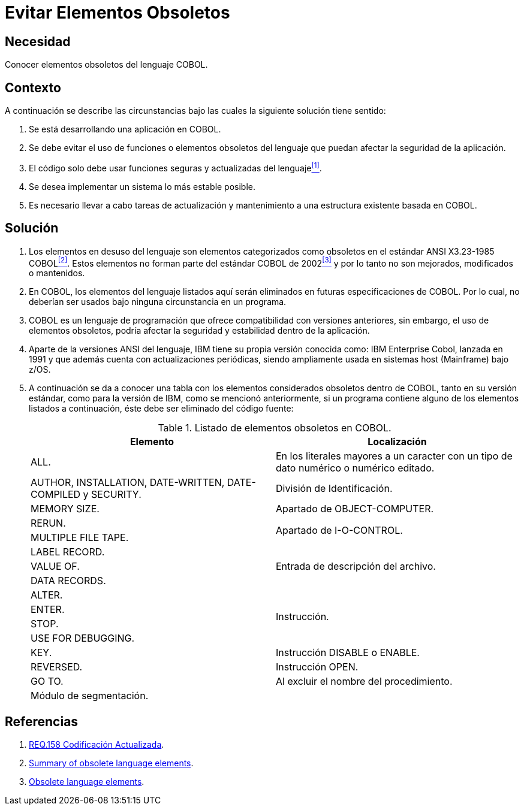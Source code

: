 :slug: products/defends/cobol/evitar-elementos-obsoletos/
:category: cobol
:description: Nuestros ethical hackers explican como evitar vulnerabilidades de seguridad mediante la programacion segura en COBOL al evitar elementos obsoletos. Los elementos que no estan siendo utilizados en una aplicacion pueden ser usados por atacantes para vulnerarla, a traves de clases o metodos en desuso.
:keywords: Cobol, Seguridad, Buenas Prácticas, Eliminar, Elementos, Obsoletos.
:defends: yes

= Evitar Elementos Obsoletos

== Necesidad

Conocer elementos obsoletos del lenguaje +COBOL+.

== Contexto

A continuación se describe las circunstancias
bajo las cuales la siguiente solución tiene sentido:

. Se está desarrollando una aplicación en +COBOL+.
. Se debe evitar el uso de funciones
o elementos obsoletos del lenguaje
que puedan afectar la seguridad de la aplicación.
. El código solo debe usar funciones seguras
y actualizadas del lenguaje<<r1,^[1]^>>.
. Se desea implementar un sistema
lo más estable posible.
. Es necesario llevar a cabo tareas de actualización
y mantenimiento a una estructura existente basada en +COBOL+.

== Solución

. Los elementos en desuso del lenguaje
son elementos categorizados como obsoletos
en el estándar +ANSI X3.23-1985 COBOL+<<r2,^[2]^>>.
Estos elementos no forman parte del estándar +COBOL+ de 2002<<r3,^[3]^>>
y por lo tanto no son mejorados, modificados o mantenidos.

. En +COBOL+, los elementos del lenguaje listados aquí
serán eliminados en futuras especificaciones de +COBOL+.
Por lo cual, no deberían ser usados bajo ninguna circunstancia en un programa.

. +COBOL+ es un lenguaje de programación
que ofrece compatibilidad con versiones anteriores,
sin embargo, el uso de elementos obsoletos,
podría afectar la seguridad
y estabilidad dentro de la aplicación.

. Aparte de la versiones +ANSI+ del lenguaje,
+IBM+ tiene su propia versión conocida como:
+IBM Enterprise Cobol+, lanzada en 1991
y que además cuenta con actualizaciones periódicas,
siendo ampliamente usada en sistemas +host (Mainframe)+ bajo +z/OS+.

. A continuación se da a conocer
una tabla con los elementos
considerados obsoletos dentro de +COBOL+,
tanto en su versión estándar,
como para la versión de +IBM+,
como se mencionó anteriormente,
si un programa contiene alguno de los elementos listados a continuación,
éste debe ser eliminado del código fuente:
+
.Listado de elementos obsoletos en +COBOL+.
[options="header"]
|===
|Elemento |Localización

|+ALL.+
|En los literales mayores a un caracter
con un tipo de dato numérico o numérico editado.

|+AUTHOR, INSTALLATION, DATE-WRITTEN, DATE-COMPILED+ y +SECURITY.+
|División de Identificación.

|+MEMORY SIZE.+
|Apartado de OBJECT-COMPUTER.

|+RERUN.+
.2+|Apartado de I-O-CONTROL.

|+MULTIPLE FILE TAPE.+

|+LABEL RECORD.+
.3+|Entrada de descripción del archivo.

|+VALUE OF.+

|+DATA RECORDS.+

|+ALTER.+
.4+|Instrucción.

|+ENTER.+

|+STOP.+

|+USE FOR DEBUGGING.+

|+KEY.+
|Instrucción +DISABLE+ o +ENABLE+.

|+REVERSED.+
|Instrucción +OPEN+.

|+GO TO.+
|Al excluir el nombre del procedimiento.

|Módulo de segmentación.
|
|===

== Referencias

. [[r1]] link:../../../products/rules/list/158/[REQ.158 Codificación Actualizada].
. [[r2]] link:https://supportline.microfocus.com/documentation/books/sx20books/atobsl.htm[Summary of obsolete language elements].
. [[r3]] link:https://www.ibm.com/support/knowledgecenter/SS6SG3_4.2.0/com.ibm.entcobol.doc_4.2/PGandLR/rlpreobs.htm[Obsolete language elements].
